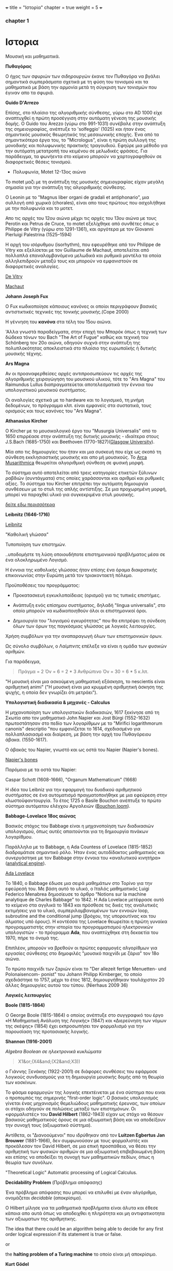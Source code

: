 +++
title = "Ιστορία"
chapter = true
weight = 5
+++
*** chapter 1


* Ιστορια

Μουσική και μαθηματικά.

 *Πυθαγόρας*

Ο ήχος των σφυριών των σιδηρουργών έκανε τον Πυθαγόρα να βγάλει
σημαντικά συμπεράσματα σχετικά με τη φύση του τονισμού και τα μαθηματικά
με βάση την αρμονία μετά τη σύγκριση των τονισμών που έγιναν απο τα σφυριά.

 *Guido D'Arrezo*

Επίσης, στο πλαίσιο της αλγοριθμικής σύνθεσης, γύρω στο AD 1000 είχε
αναπτυχθεί η πρώτη προσέγγιση στην αυτόματη γένεση της μουσικής
δομής. Ο Guido του Arezzo (γύρω στο 991-1031) συνέβαλε στην ανάπτυξη
της σημειογραφίας, ανέπτυξε το 'solfeggio' (1025) και ήταν ένας σημαντικός
μουσικός θεωρητικός της μεσαιωνικής εποχής. Ένα από τα σημαντικότερα
έργα του, το "Micrologus", είναι η πρώτη συλλογή της μονοδικής και πολυφωνικής πρακτικής τραγουδιού.
Εφηύρε μια μέθοδο για την αυτόματη μετατροπή του κειμένου σε μελωδικές
φράσεις.
Για παράδειγμα, τα φωνήεντα στο κείμενο μπορούν να χαρτογραφηθούν σε
διαφορετικές θέσεις τονισμού.

- Πολυφωνία, Motet 12-13ος αιώνα

To motet μαζι με τη ανάπτυξη της μουσικής σημειογραφίας είχαν μεγάλη σημασία για την ανάπτυξη της αλγοριθμικής σύνθεσης.

Ο Leonin με το "Magnus liber organi de gradali et antiphonario", μια συλλογή από
χωρικά (chorales), είναι απο τους πρώτους που ασχολήθηκε με την
πολυφωνία και το μοτετ.

 Απο τις αρχές του 12ου αιώνα μέχρι τις αρχές του 13ου αιώνα με τους
 Perotin και Petrus de Cruce, το motet εξελίχθηκε από συνθέτες όπως ο
 Philippe de Vitry (γύρω στο 1291-1361), και αργότερα με τον Giovanni
 Pierluigi Palestrina (1525–1594)

Η αρχή του ισόρυθμου (isorhythm), που εφευρέθηκε από τον Philippe de Vitry και εξελίσεται με τον Guillaume de Machaut, αποτελείται από πολλαπλά επαναλαμβανόμενα μελωδικά και ρυθμικά μοντέλα τα οποία αλληλεπιδρούν μεταξύ τους και μπορούν να εμφανιστούν σε διαφορετικές αναλογίες.

[[https://www.youtube.com/watch?v=Ke2BuKG65Sw&t=31s][De Vitry]]

[[https://www.youtube.com/watch?v=11A4wqv8_wo][Machaut]]

*Johann Joseph Fux*

Ο Fux κωδικοποίησε κάποιους κανόνες οι οποίοι περιγράφουν βασικές
αντιστικτικές τεχνικές της τονικής μουσικής.(Cope 2000)

Η γέννηση του *κανόνα* στα τέλη του 15ου αιώνα.

'Αλλα γνωστά παραδείγματα, στην εποχή του Μπαρόκ όπως η τεχνική των δώδεκα τόνων του Bach "The Art
of Fugue" καθώς και τεχνική του Schönberg τον 20ο αιώνα, οδηγούν συχνά στην ανάπτυξη της
πολυπλοκότητας αποκλειστικά στο πλαίσιο της ευρωπαϊκής ή δυτικής μουσικής τέχνης.

 *Ars Magna*

Αν οι προαναφερθείσες αρχές αντιπροσωπεύουν τις αρχές της
αλγοριθμικής χειραγώγηση του μουσικού υλικού, τότε το "Ars Magna"
του Raimundus Lullus διαπραγματεύεται αποτελεσματικά την έννοια του υπολογιστικού
μουσικού συστήματος.

Οι αναλογίες σχετικά με το hardware και το λογισμικό, τη μνήμη δεδομένων, το πρόγραμμα κλπ. είναι εμφανείς στα συστατικά, τους ορισμούς και τους κανόνες του "Ars Magna".

 *Athanasius Kircher*

O Kircher με το μουσικολογικό έργο του "Musurgia Universalis" από
το 1650 επιρρέασε στην ανάπτυξη της δυτικής μουσικής - ιδιαίτερα στους
J.S.Bach (1685-1750) και Beethoven
(1770-1827)([[http://special.lib.gla.ac.uk/exhibns/month/nov2002.html][Glasgow University]]).

 Μία απο τις δημιουργίες του ήταν και μια συσκευή που είχε ως σκοπό
τη σύνθεση εκκλησιαστικής μουσικής και απο μή μουσικούς. Το [[https://en.wikipedia.org/wiki/Arca_Musarithmica#/media/File:Kircher-ark.jpg][Arca
Musarithmica]] θεωρείται αλγοριθμική σύνθεση σε φυσική μορφή.

Το σύστημα αυτό αποτελείται από τρεις κατηγορίες ετικετών ξύλινων
ραβδιών (συντάγματα) στις οποίες χαράσσονται και αριθμοί και ρυθμικές
αξίες. Το σύστημα του Kircher επιτρέπει την αυτόματη δημιουργία
συνθέσεων με το στυλ της απλής αντίστιξης. Σε μια
προχωρημένη μορφή, μπορεί να παραχθεί υλικό για συγκεκριμένα στυλ μουσικής.

[[http://special.lib.gla.ac.uk/exhibns/month/nov2002.html][δείτε εδω περισσότερα]]


 *Leibnitz (1646-1716)*


[[https://upload.wikimedia.org/wikipedia/commons/3/3b/Gottfried_Wilhelm_Leibniz.jpg][Leibnitz]]

"Καθολική γλώσσα"

Τυποποίηση των επιστημών.

..υποδομήστε τη λύση οποιουδήποτε επιστημονικού προβλήματος μέσα σε
ένα ολοκληρωμένο Λογισμό.

Η έννοια της καθολικής γλώσσας ήταν επίσης ένα όραμα
διακρατικής επικοινωνίας στην Ευρώπη μετά τον τριακονταετή πόλεμο.

Προϋποθέσεις του προγράμματος:

- Προκατασκευή εγκυκλοπαίδειας (ορισμοί) για τις τυπικές επιστήμες.

- Ανάπτυξη ενός επίσημου συστήματος, δηλαδή "lingua universalis", στο οποίο μπορούν να κωδικοποιηθούν όλοι οι επιστημονικοί όροι.

- Δημιουργία του "λογισμού εγκυρότητας" που θα επιτρέψει τη σύνδεση όλων των όρων της παγκόσμιας γλώσσας με λογικές λειτουργίες.


Χρήση συμβόλων για την αναπαραγωγή όλων των επιστημονικών όρων.

Ως σύνολο συμβόλων, ο Λαίμπνιτς επέλεξε να είναι η ομάδα των φυσικών αριθμών.

Για παράδειγμα,

#+BEGIN_QUOTE
Πράγμα = 2
Όν = 6 = 2 * 3
Ανθρώπινο Όν = 30 = 6 * 5
κ.λπ.
#+END_QUOTE

"Η μουσική είναι μια ασκούμενη μαθηματική εξάσκηση, το nescientis είναι αριθμητική animi" ("Η μουσική είναι μια κρυμμένη αριθμητική άσκηση της ψυχής, η οποία δεν γνωρίζει ότι μετράει").



*Υπολογιστική διαδικασία & μηχανές - Calculus*

Η μηχανοποίηση των υπολογιστικών διαδικασιών, 1617 ξεκίνησε από τη Σκωτία
απο τον μαθηματικό John Napier και Jost Bürgi (1552-1632) πρωτοστάτησαν στο
πεδίο των λογαρίθμων με το "Mirifici logarithmorum canonis"
descriptio "που εμφανίζεται το 1614, σχεδιασμένο για πολλαπλασιασμό
και διαίρεση, με βάση την αρχή του Πυθαγόρειου άβακα. (1550-1617).

Ο άβακάς του Napier, γνωστό και ως οστά του Napier (Napier's bones).

[[https://en.wikipedia.org/wiki/Napier%27s_bones][Napier's bones]]

Παρόμοια με τα οστά του Napier:

Caspar Schott (1608-1666),
"Organum Mathematicum" (1668)

Η ιδέα του Leibniz για την εφαρμογή του δυαδικού αριθμητικού
συστήματος σε ένα αυτοματισμό πραγματοποιήθηκε με μια εφεύρεση στην
κλωστοϋφαντουργία. Το έτος 1725 ο Basile Bouchon ανέπτυξε το πρώτο
σύστημα αυτόματου ελέγχου Αργαλειών ([[https://en.wikipedia.org/wiki/Basile_Bouchon#/media/File:Basile_Bouchon_1725_loom.jpg][Bouchon loom]]).

 *Babbage-Lovelace 18ος αιώνας*

Βασικός στόχος του Babbage είναι η μηχανοποίηση των διαδικασιών υπολογισμού, όπως αυτές απαιτούνται για τη δημιουργία πινάκων λογαρίθμου.

Παράλληλα με το Babbage, η Ada Countess of Lovelace (1815-1852)
διαδραμάτισε σημαντικό ρόλο. Ήταν ένας αυτοδίδακτος μαθηματικός και
συνεργάστηκε με τον Babbage στην έννοια του «αναλυτικού κινητήρα»
([[https://en.wikipedia.org/wiki/Analytical_Engine#/media/File:AnalyticalMachine_Babbage_London.jpg][analytical engine]]).

[[http://static1.squarespace.com/static/507dba43c4aabcfd2216a447/507dba43c4aabcfd2216a451/539853fde4b043aa14e924b9/1411669805035/Lady+Ada+Lovelace.jpg?format=1000w][Ada Lovelace]]

Το 1840, ο Babbage έδωσε μια σειρά μαθημάτων στο Τορίνο για την
εφεύρεσή του. Με βάση αυτό το υλικό, ο Ιταλός μαθηματικός Luigi
Federico Menabrea δημοσίευσε το άρθρο “Notions sur la machine
analytique de Charles Babbage” το 1842. Η Ada Lovelace μετέφρασε αυτό το
κείμενο στα αγγλικά το 1843 και πρόσθεσε τις δικές της αναλυτικές
εκτιμήσεις για το υλικό, συμπεριλαμβανομένων των εννοιών loop, subroutine and the conditional jump (βρόχου,
της υπορουτίνας και του άλματος υπό όρους).
Η κοντέσσα της Lovelace
θεωρείται η πρώτη γυναίκα προγραμματιστής στην ιστορία του
προγραμματισμού ηλεκτρονικών υπολογιστών - το πρόγραμμα *Ada*, που αναπτύχθηκε στη δεκαετία του 1970, πήρε το όνομά της.

Επιπλέον, μπορούν να βρεθούν οι πρώτες εφαρμογές αλγορίθμων για εργασίες σύνθεσης
στο δημοφιλές "μουσικό παιχνίδι με ζάρια" τον 18ο αιώνα.

Το πρώτο παιχνίδι των ζαριών είναι το "Der allezeit fertige Menuetten- und Polonaisencom- ponist" του Johann Philipp Kirnberger, το οποίο σχεδιάστηκε το 1757, μέχρι το έτος 1812, δημιουργήθηκαν τουλάχιστον 20 άλλες δημιουργίες αυτού του τύπου. (Nierhaus 2009 36)

 *Λογικές λειτουργίες*

 *Boole (1815-1864)*

Ο George Boole (1815-1864) ο οποίος ανέπτυξε στο συγγραφικό του έργο
«Η Μαθηματική Ανάλυση της Λογικής» (1847) και «Διερεύνηση των νόμων
της σκέψης» (1854) έχει εκπροσωπήσει τον φορμαλισμό για την παρουσίαση της προτασιακής λογικής.

 *Shannon (1916-2001)*

/Algebra Boolean σε ηλεκτρονικά κυκλώματα/

#+BEGIN_QUOTE
X1&or;(X4&and;(X2&and;X3))
#+END_QUOTE

ο Γιάννης Ξενάκης (1922-2001) σε διάφορες συνθέσεις του εφάρμοσε λογικούς συνδυασμούς για τη δημιουργία μουσικής δομής από τη θεωρία των κοσκίνων.

Το φάσμα εφαρμογών της λογικής επεκτέινεται με ένα σύστημα που ειναι ο προπομπός της σημερινής "first-order logic".
Ο βασικός υπολογισμός γίνεται ένας μηχανισμός θεμελιώδους μαθηματικής
έρευνας, των οποίων οι στόχοι οδηγούν σε πολώσεις μεταξύ των
επιστημόνων. Οι «φορμαλιστές» του *David Hilbert* (1862-1943) είχαν ως
στόχο να θέσουν βασικούς μαθηματικούς όρους σε μια αξιωματική βάση και
να αποδείξουν την συνοχή τους (αξιωματικό σύστημα).

Αντίθετα, οι "Διανοούμενοι" που ιδρύθηκαν από τον *Luitzen Egbertus Jan Brouwer* (1881-1966), δεν συμφωνούσαν με τους φορμαλιστές και
προκάλεσαν τον David Hilbert, σε μια επική προσπάθεια, να θέσει την
αριθμητική των φυσικών αριθμών σε μια αξιωματική επιβεβαιωμένη βάση και επίσης να αποδείξει τη συνοχή των μαθηματικών πεδίων, όπως η θεωρία των συνόλων.

"Theoretical Logic"
Automatic processing of Logical Calculus.

*Decidability Problem* (Πρόβλημα απόφασης)

Ένα πρόβλημα απόφασης που μπορεί να επιλυθεί με έναν αλγόριθμο,
ονομάζεται /decidable/ (αποκρίσιμο).

Ο Hilbert μίλησε για τα μαθηματικά προβλήματα είναι άλυτα και έθεσε
κάποια απο αυτά όπως να
αποδειχθει η πληρότητα και μη αντιφατικοτητα των αξιωματων της
αριθμητικης.

The idea that there could be an algorithm being able to decide for any first order logical expression if its statement is true or false.

or

the *halting problem of a Turing machine* το οποίο είναι μή αποκρίσιμο.

*Kurt Gödel*

"On Formally Undecidable Propositions of the Principia Mathematica Related Systems ".

o Kurt Gödel το 1931 καθόρισε σαφή όρια στις προσπάθειές των
φορμαλιστών σε σχέση με τις αξιωματικές θεωρίες. Με το Incompleteness Theorems (θεώρημα της μη πληρότητας) έδειξε πρώτα ότι σε ένα αρκετά
ισχυρό σύστημα που περιέχει τουλάχιστον αριθμητική, η συνέπεια του
συστήματος δεν μπορεί να αποδειχθεί (μη πληρότητα) μέσα στο σύστημα
με τα δικά του μόνο αξιώματα. Δεύτερον, κατάφερε να αποδείξει ότι σε
ένα τέτοιο σύστημα μπορούν να γίνουν προτάσεις που στο πλαίσιο αυτού
του συστήματος δεν είναι ούτε πλήρες ούτε
συνεπές.

Αυτά τα αποτελέσματα είχαν μεγάλη επίδραση στη φιλοσοφία των
μαθηματικών και της λογικής.

Παρόλα αυτά, οι επιτυχίες του Hilbert και των
φορμαλιστών έθεσε τις βασεις για την ανάπτυξη της μαθηματικής λογικής.

*John von Neumann*

[[https://en.wikipedia.org/wiki/John_von_Neumann#/media/File:JohnvonNeumann-LosAlamos.gif][John von Neumann]]

- John von Neumann (1903-1957) - /game theory/ and /quantum mechanics/, /Von Neumann architecture/ in computing, /linear programming/, /self-replicating machines/, /stochastic computing/.

IAS computer 1952 (5 kilobytes capacity)

*Theory of Self-Reproducing Automata*

 *Workable definition of an algorithm*

 *David Hilbert*

- Hilbert's decision problem
Given a mathematical proposition, can one find an algorithm to decide
whether the proposition is true or false?

*Alan Turing*

Turing's Thesis was that:

Any "algorithm" can be carried out by one of his machines.

 *Turing Machine*
#+BEGIN_QUOTE
Infinte tape

Symbols 0, 1 and blank ""

Read/Write head

Read the symbol on the square under the head.

Leave it unchanged or edit the symbol by writing another symbol.

Move the tape left or right by one square so that the machine can read
and edit the symbol on a neghbouring square.
#+END_QUOTE

- Cracking Enigma Machine

A Polyalphabetic machine.

- The Imitation Game

Mind A Quarterly review of Psychology and Philosophy
Computing machinery and Intelligence

- The Turing Test

 *Computers between 1930s and 50s*

Bell Laboratory:

 *Konrad Zuse*

- Zuse3 or Z3 1941

Από το 1934 έως το 1938, ο Konrad Zuse ανέπτυξε το πρώτο του μοντέλο υπολογιστικής μηχανής με βάση το πρόγραμμα. Το Z1 (Zuse 1) κατασκευάστηκε αποκλειστικά από μηχανικά εξαρτήματα. Ο Zuse χρησιμοποίησε μια μνήμη ικανή να αποθηκεύσει 16 δυαδικούς αριθμούς 24 bit, ο καθένας από τους οποίους αποτελείται από μεταλλικά φύλλα που μπορούν να επανατοποθετηθούν. Παρόλο που η ιδέα του θεωρήθηκε σωστή, προέκυψαν κάποια προβλήματα λόγω του μηχανικού φορτίου υλικού.
Στα μοντέλα παρακολούθησης Z2 (1940) και Z3 (1941), τα μηχανικά στοιχεία μεταγωγής αντικαταστάθηκαν από ρελέ. Το Z3, που θεωρείται ο πρώτος προγραμματιζόμενος ηλεκτρονικός υπολογιστής, επέτρεψε την επεξεργασία "floating-point numbers" που δεν εφαρμόστηκαν σε παρόμοια μοντέλα, όπως Mark I, ENIAC και άλλα, της εποχής εκείνης. Η (half-logarithmic notation ) που χρησιμοποιείται από τον Zuse  επιτρέπει μια πιο αποτελεσματική αριθμητική αναπαράσταση από τη "fixed-point notation" που χρησιμοποιείται σε παρόμοια μοντέλα υπολογιστών.

*Howard Hathaway Aiken*

- Mark I
Από το 1934, ο Howard Hathaway Aiken (1900-1973) σχεδίασε, σε συνεργασία με την IBM, το Mark I, το οποίο παρουσιάστηκε για πρώτη φορά στο Harvard το 1944. Η μηχανή του Aiken βασίζεται στο δεκαδικό σύστημα και αποτελείται από μια διασύνδεση των μηχανών του Hollerith τον υπολογισμό των γενικών αριθμητικών εργασιών.

- Mark Ι sequentially programmed step by step one operation after the other.

The Mark I also computed and printed mathematical tables, which had been the initial goal of British inventor Charles Babbage for his "analytical engine".

H Grace Murray Hopper (1906-1992) εργάστηκε στον προγραμματισμό του Mark I, υπογράφοντας την έννοια της υπορουτίνας (subroutine) και συνέβαλε σημαντικά στην ανάπτυξη του πρώτου μεταγλωττιστή (compiler), ο οποίος ολοκληρώθηκε το 1952 ως στρατιωτική εφεύρεση. Η Grace Hopper ήταν μαζί με την Ada Lovelace μία από τις γυναίκες πρωτοπόρους της ανάπτυξης ηλεκτρονικών υπολογιστών και μετά το 1945 προήχθη σε ναύαρχο για να γίνει η ανώτατη γυναίκα του αμερικανικού στρατού.

*John Vincent Atanasoff*

- ABC
Μεταξύ 1937 και 1942, ένας δυαδικός υπολογιστής (binary computer) για
την επίλυση συστημάτων εξισώσεων αναπτύχθηκε από τον John Vincent
Atanasoff (1903-1995) και από τον υποψήφιο διδάκτορα του Clifford
Edward Berry (1918-1963) στο Iowa State College. Ο υπολογιστής
Atanasoff-Berry (σύντομος: ABC) εγκατέλειψε εντελώς την περίπλοκη
τεχνολογία των μηχανικών ρελέ υπέρ των νέων σωλήνων ηλεκτρονίων και
διέθεσε μια δυναμική μνήμη καθώς και ανεξάρτητες μονάδες υπολογισμού.

*John Mauchly and J. Presper Eckert*

- John Mauchly and J. Presper Eckert in 1946 with ENIAC computer. ENIAC used patching and it wasn't sequentially programmed.

*Maurice Wilkes*

- Maurice Wilkes EDSAC 1949 (Electronic Delay Storage Automatic Computer)

"First Draft of a Report on the EDVAC" by John von Neumann 1945.

This report outlines the computer architecture for the next 50 years.

O EDCVAC σε αντίθεση με το ENIAC I, το οποίο βασίζεται στο δεκαδικό σύστημα, η αναπαράσταση δεδομένων είναι δυαδική. Οι εντολές βρόχου και άλματος ήταν δυνατές και αργότερα, με βάση την έννοια του John von Neumann (1903-1957), κατέστη δυνατή η αποθήκευση εντολών προγράμματος πέρα από τα δεδομένα στη μνήμη.

- John Von Neumann - IAS machines (Institute for Advanced Studies at Princeton) (1946-1952).

Χρησιμοποιώντας ηλεκτροστατικό σωλήνα αποθήκευσης ως εναλλακτική λύση
στις Mercury delay lines.

Αυτή η εναλλακτική λύση προσέφερε την τυχαία πρόσβαση παρά την κυκλική πρόσβαση - "read in parallel rather than serially".

Von Neumann machines (parallel binary machines)

- UNIVAC

- MANIAC (Los Alamos) 1952

Δείτε παρακάτω ένα ντοκιμαντέρ σχετικά με την ιστορία και τους εφευρέτες των υπολογιστών.

[[https://www.youtube.com/watch?v=qundvme1Tik][Computer Pioneers]]


**** Αλγοριθμική σύνθεση τον 20ο αιώνα

*Serialism*

*John Cage* "Reunion" (σκάκι)

*Edgard Varèse* [[https://www.youtube.com/watch?v=R-R3F3ZVbi8][Poème électronique]] στο Philips Pavilion.

*Iannis Xenakis* και αλγοριθμική σύνθεση.

*Formalised Music* ("aesthetic efficiency")

[[https://www.youtube.com/watch?v=mXIJO-af_u8][Xenakis Analogique A]]

*Hiller and Isaacson* [[https://www.youtube.com/watch?v=n0njBFLQSk8][Illiac Suite]]

*Ligeti*  [[https://www.youtube.com/watch?v=1AJoyqbMv_I][Continuum]] 1968

*Herbert Brün* "SAWDUST"
[[https://www.youtube.com/watch?v=4JZRBZF2scI][Dust]] (1976), More Dust (1977) etc.

*Gottfried Michael Koenig* SSP (Sound Synthesis Program)

and more...
